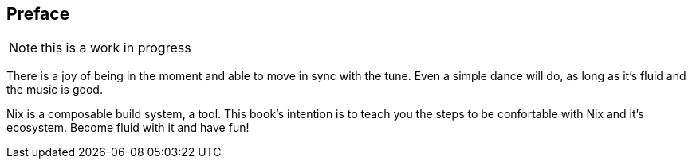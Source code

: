 == Preface

NOTE: this is a work in progress

There is a joy of being in the moment and able to move in sync with
the tune. Even a simple dance will do, as long as it's fluid and the
music is good.

Nix is a composable build system, a tool. This book's intention is
to teach you the steps to be confortable with Nix and it's
ecosystem. Become fluid with it and have fun!

